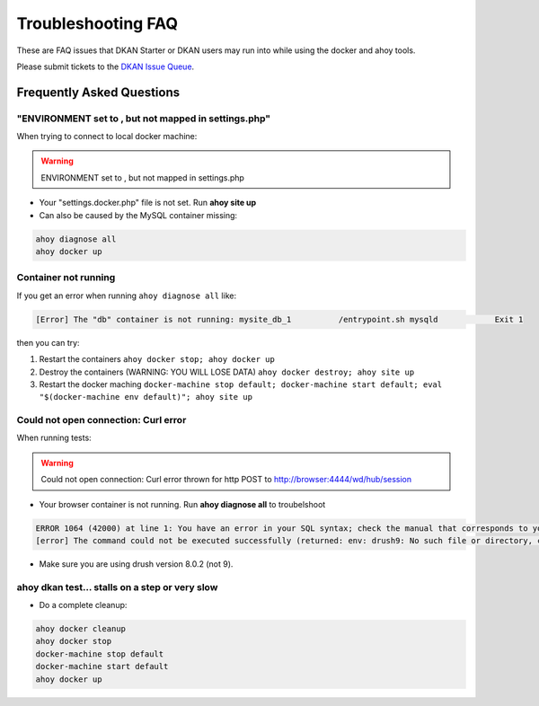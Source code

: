 Troubleshooting FAQ
-------------------

These are FAQ issues that DKAN Starter or DKAN users may run into while using the docker and ahoy tools.

Please submit tickets to the `DKAN Issue Queue <http://github.com/GetDKAN/dkan/issues>`_.

Frequently Asked Questions
~~~~~~~~~~~~~~~~~~~~~~~~~~

"ENVIRONMENT set to , but not mapped in settings.php"
=====================================================

When trying to connect to local docker machine:

.. warning::
    ENVIRONMENT set to , but not mapped in settings.php

* Your "settings.docker.php" file is not set. Run **ahoy site up**
* Can also be caused by the MySQL container missing:

.. code-block:: bash

    ahoy diagnose all
    ahoy docker up

Container not running
=====================================================

If you get an error when running ``ahoy diagnose all`` like:

.. code-block:: bash

    [Error] The "db" container is not running: mysite_db_1          /entrypoint.sh mysqld            Exit 1

then you can try:

1. Restart the containers ``ahoy docker stop; ahoy docker up``
2. Destroy the containers (WARNING: YOU WILL LOSE DATA) ``ahoy docker destroy; ahoy site up``
3. Restart the docker maching ``docker-machine stop default; docker-machine start default; eval "$(docker-machine env default)"; ahoy site up``

Could not open connection: Curl error
=====================================

When running tests:

.. warning::
    Could not open connection: Curl error thrown for http POST to http://browser:4444/wd/hub/session

* Your browser container is not running. Run **ahoy diagnose all** to troubelshoot

.. code-block:: bash

    ERROR 1064 (42000) at line 1: You have an error in your SQL syntax; check the manual that corresponds to your MySQL server version for the right syntax to use near 'env: drush9: No such file or directory' at line 1
    [error] The command could not be executed successfully (returned: env: drush9: No such file or directory, code: 127)

* Make sure you are using drush version 8.0.2 (not 9).

ahoy dkan test... stalls on a step or very slow
===================================================

* Do a complete cleanup:

.. code-block:: bash

    ahoy docker cleanup
    ahoy docker stop
    docker-machine stop default
    docker-machine start default
    ahoy docker up
